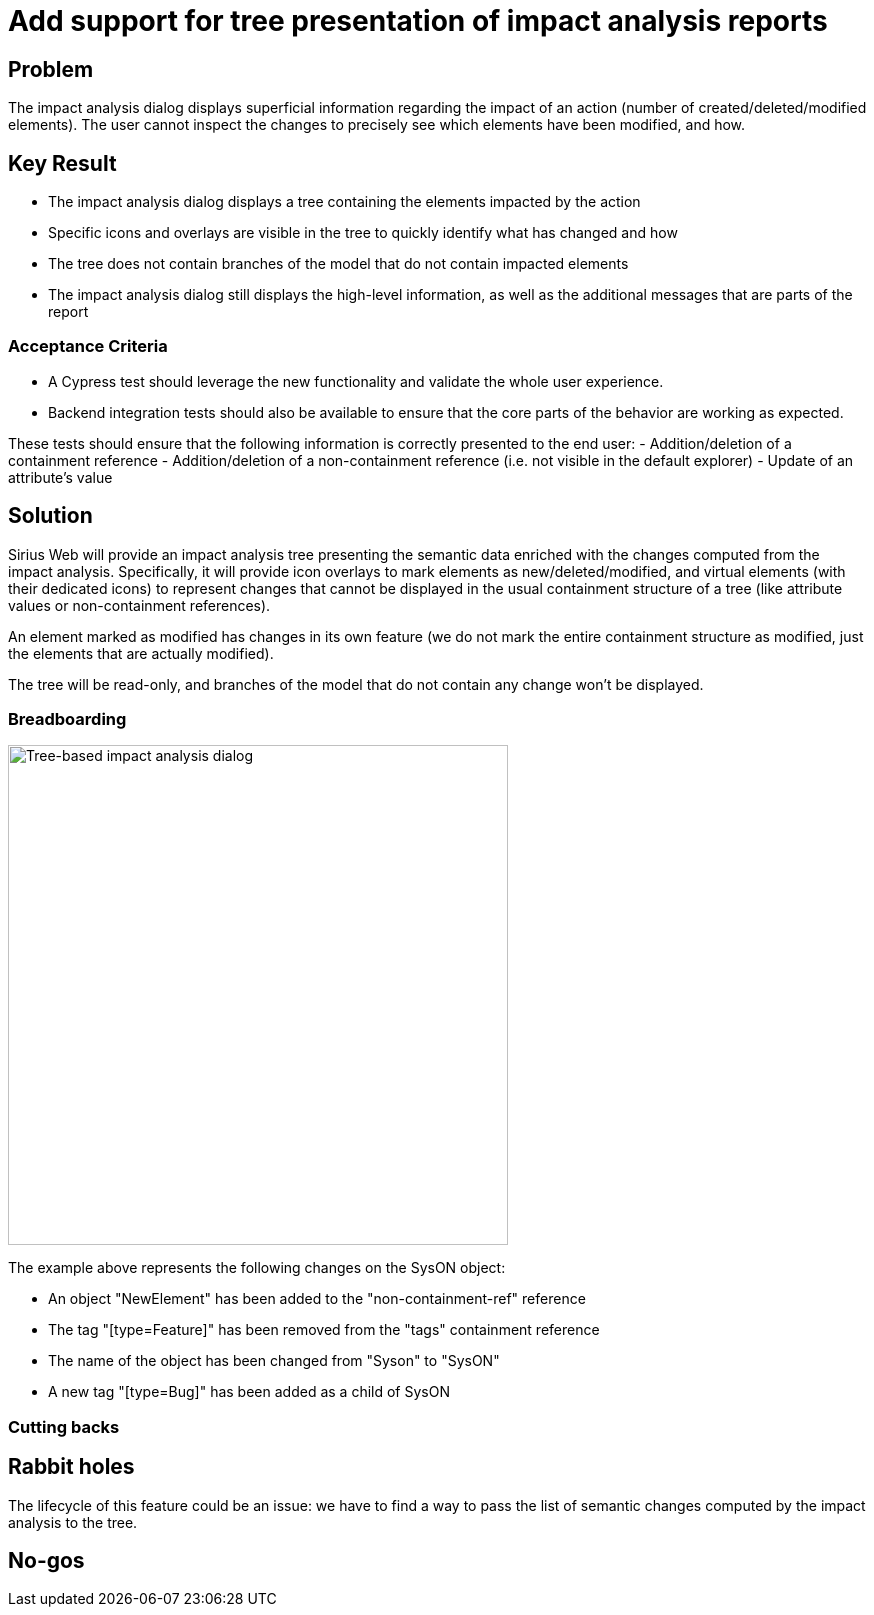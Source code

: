 = Add support for tree presentation of impact analysis reports

== Problem

The impact analysis dialog displays superficial information regarding the impact of an action (number of created/deleted/modified elements).
The user cannot inspect the changes to precisely see which elements have been modified, and how. 

== Key Result

- The impact analysis dialog displays a tree containing the elements impacted by the action
- Specific icons and overlays are visible in the tree to quickly identify what has changed and how
- The tree does not contain branches of the model that do not contain impacted elements
- The impact analysis dialog still displays the high-level information, as well as the additional messages that are parts of the report

=== Acceptance Criteria

- A Cypress test should leverage the new functionality and validate the whole user experience.
- Backend integration tests should also be available to ensure that the core parts of the behavior are working as expected.

These tests should ensure that the following information is correctly presented to the end user:
- Addition/deletion of a containment reference
- Addition/deletion of a non-containment reference (i.e. not visible in the default explorer)
- Update of an attribute's value

== Solution

Sirius Web will provide an impact analysis tree presenting the semantic data enriched with the changes computed from the impact analysis.
Specifically, it will provide icon overlays to mark elements as new/deleted/modified, and virtual elements (with their dedicated icons) to represent changes that cannot be displayed in the usual containment structure of a tree (like attribute values or non-containment references).

An element marked as modified has changes in its own feature (we do not mark the entire containment structure as modified, just the elements that are actually modified).

The tree will be read-only, and branches of the model that do not contain any change won't be displayed.

=== Breadboarding

image::images/tree_based_impact_analysis_dialog.png[Tree-based impact analysis dialog, width=500, align=center]

The example above represents the following changes on the SysON object:

- An object "NewElement" has been added to the "non-containment-ref" reference
- The tag "[type=Feature]" has been removed from the "tags" containment reference  
- The name of the object has been changed from "Syson" to "SysON"
- A new tag "[type=Bug]" has been added as a child of SysON

=== Cutting backs


== Rabbit holes

The lifecycle of this feature could be an issue: we have to find a way to pass the list of semantic changes computed by the impact analysis to the tree.


== No-gos

